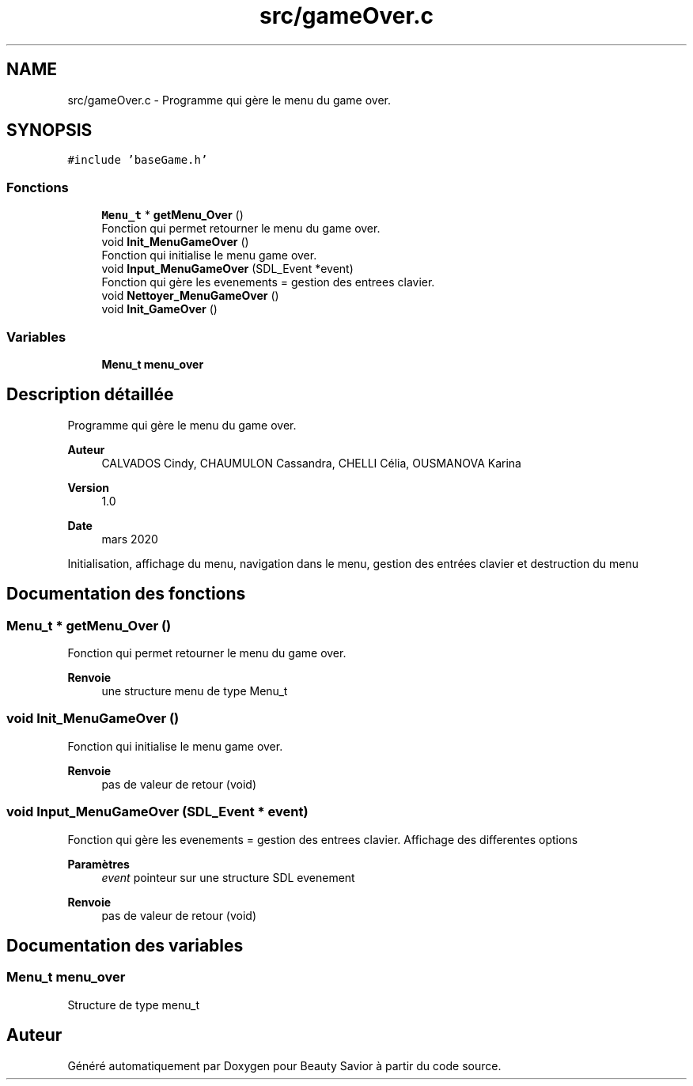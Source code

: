 .TH "src/gameOver.c" 3 "Mercredi 18 Mars 2020" "Version 0.1" "Beauty Savior" \" -*- nroff -*-
.ad l
.nh
.SH NAME
src/gameOver.c \- Programme qui gère le menu du game over\&.  

.SH SYNOPSIS
.br
.PP
\fC#include 'baseGame\&.h'\fP
.br

.SS "Fonctions"

.in +1c
.ti -1c
.RI "\fBMenu_t\fP * \fBgetMenu_Over\fP ()"
.br
.RI "Fonction qui permet retourner le menu du game over\&. "
.ti -1c
.RI "void \fBInit_MenuGameOver\fP ()"
.br
.RI "Fonction qui initialise le menu game over\&. "
.ti -1c
.RI "void \fBInput_MenuGameOver\fP (SDL_Event *event)"
.br
.RI "Fonction qui gère les evenements = gestion des entrees clavier\&. "
.ti -1c
.RI "void \fBNettoyer_MenuGameOver\fP ()"
.br
.ti -1c
.RI "void \fBInit_GameOver\fP ()"
.br
.in -1c
.SS "Variables"

.in +1c
.ti -1c
.RI "\fBMenu_t\fP \fBmenu_over\fP"
.br
.in -1c
.SH "Description détaillée"
.PP 
Programme qui gère le menu du game over\&. 


.PP
\fBAuteur\fP
.RS 4
CALVADOS Cindy, CHAUMULON Cassandra, CHELLI Célia, OUSMANOVA Karina 
.RE
.PP
\fBVersion\fP
.RS 4
1\&.0 
.RE
.PP
\fBDate\fP
.RS 4
mars 2020
.RE
.PP
Initialisation, affichage du menu, navigation dans le menu, gestion des entrées clavier et destruction du menu 
.SH "Documentation des fonctions"
.PP 
.SS "\fBMenu_t\fP * getMenu_Over ()"

.PP
Fonction qui permet retourner le menu du game over\&. 
.PP
\fBRenvoie\fP
.RS 4
une structure menu de type Menu_t 
.RE
.PP

.SS "void Init_MenuGameOver ()"

.PP
Fonction qui initialise le menu game over\&. 
.PP
\fBRenvoie\fP
.RS 4
pas de valeur de retour (void) 
.RE
.PP

.SS "void Input_MenuGameOver (SDL_Event * event)"

.PP
Fonction qui gère les evenements = gestion des entrees clavier\&. Affichage des differentes options 
.PP
\fBParamètres\fP
.RS 4
\fIevent\fP pointeur sur une structure SDL evenement 
.RE
.PP
\fBRenvoie\fP
.RS 4
pas de valeur de retour (void) 
.RE
.PP

.SH "Documentation des variables"
.PP 
.SS "\fBMenu_t\fP menu_over"
Structure de type menu_t 
.SH "Auteur"
.PP 
Généré automatiquement par Doxygen pour Beauty Savior à partir du code source\&.
